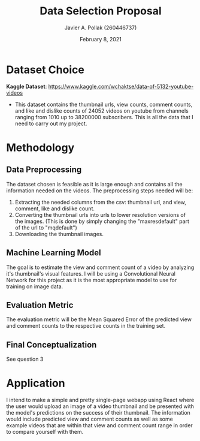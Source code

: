 #+TITLE: Data Selection Proposal
#+AUTHOR: Javier A. Pollak (260446737)
#+DATE: February 8, 2021
#+OPTIONS: toc:nil
#+LATEX_CLASS: article
#+LATEX_HEADER: \usepackage[T1]{fontenc}
#+LATEX_HEADER: \usepackage{lmodern}

* Dataset Choice
  *Kaggle Dataset*: https://www.kaggle.com/wchaktse/data-of-5132-youtube-videos 
  - This dataset contains the thumbnail urls, view counts, comment
    counts, and like and dislike counts of 24052 videos on youtube
    from channels ranging from 1010 up to 38200000 subscribers. This
    is all the data that I need to carry out my project.
* Methodology
** Data Preprocessing
   The dataset chosen is feasible as it is large enough and contains
   all the information needed on the videos. The preprocessing steps
   needed will be:
   1. Extracting the needed columns from the csv: thumbnail url, and
      view, comment, like and dislike count.
   2. Converting the thumbnail urls into urls to lower resolution
      versions of the images. (This is done by simply changing the
      "maxresdefault" part of the url to "mqdefault")
   3. Downloading the thumbnail images.
** Machine Learning Model
   The goal is to estimate the view and comment count of a video by
   analyzing it's thumbnail's visual features. I will be using a
   Convolutional Neural Network for this project as it is the most
   appropriate model to use for training on image data.
** Evaluation Metric
   The evaluation metric will be the Mean Squared Error of the
   predicted view and comment counts to the respective counts in the
   training set.
** Final Conceptualization
   See question 3
* Application
  I intend to make a simple and pretty single-page webapp using React
  where the user would upload an image of a video thumbnail and be
  presented with the model's predictions on the success of their
  thumbnail. The information would include predicted view and comment
  counts as well as some example videos that are within that view and
  comment count range in order to compare yourself with them.
